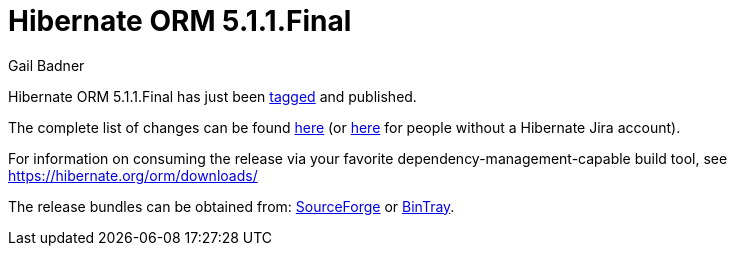 = Hibernate ORM 5.1.1.Final
Gail Badner
:awestruct-tags: ["Hibernate ORM", "Releases"]
:awestruct-layout: blog-post

Hibernate ORM 5.1.1.Final has just been http://github.com/hibernate/hibernate-orm/releases/tag/5.1.1[tagged] and published.  

The complete list of changes can be found https://hibernate.atlassian.net/projects/HHH/versions/22550[here] (or https://hibernate.atlassian.net/secure/ReleaseNote.jspa?projectId=10031&version=22550[here] for people without a Hibernate Jira account).

For information on consuming the release via your favorite dependency-management-capable build tool, see https://hibernate.org/orm/downloads/

The release bundles can be obtained from: 
http://sourceforge.net/projects/hibernate/files/hibernate-orm/5.1.1.Final/[SourceForge] or 
http://bintray.com/hibernate/bundles/hibernate-orm/5.1.1.Final[BinTray].

